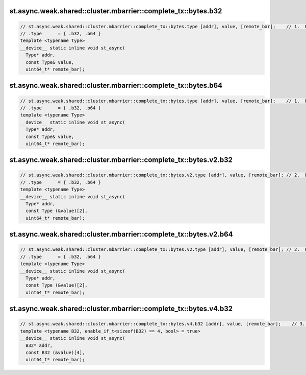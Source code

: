 ..
   This file was automatically generated. Do not edit.

st.async.weak.shared::cluster.mbarrier::complete_tx::bytes.b32
^^^^^^^^^^^^^^^^^^^^^^^^^^^^^^^^^^^^^^^^^^^^^^^^^^^^^^^^^^^^^^
.. code:: cuda

   // st.async.weak.shared::cluster.mbarrier::complete_tx::bytes.type [addr], value, [remote_bar];    // 1.  PTX ISA 81, SM_90
   // .type      = { .b32, .b64 }
   template <typename Type>
   __device__ static inline void st_async(
     Type* addr,
     const Type& value,
     uint64_t* remote_bar);

st.async.weak.shared::cluster.mbarrier::complete_tx::bytes.b64
^^^^^^^^^^^^^^^^^^^^^^^^^^^^^^^^^^^^^^^^^^^^^^^^^^^^^^^^^^^^^^
.. code:: cuda

   // st.async.weak.shared::cluster.mbarrier::complete_tx::bytes.type [addr], value, [remote_bar];    // 1.  PTX ISA 81, SM_90
   // .type      = { .b32, .b64 }
   template <typename Type>
   __device__ static inline void st_async(
     Type* addr,
     const Type& value,
     uint64_t* remote_bar);

st.async.weak.shared::cluster.mbarrier::complete_tx::bytes.v2.b32
^^^^^^^^^^^^^^^^^^^^^^^^^^^^^^^^^^^^^^^^^^^^^^^^^^^^^^^^^^^^^^^^^
.. code:: cuda

   // st.async.weak.shared::cluster.mbarrier::complete_tx::bytes.v2.type [addr], value, [remote_bar]; // 2.  PTX ISA 81, SM_90
   // .type      = { .b32, .b64 }
   template <typename Type>
   __device__ static inline void st_async(
     Type* addr,
     const Type (&value)[2],
     uint64_t* remote_bar);

st.async.weak.shared::cluster.mbarrier::complete_tx::bytes.v2.b64
^^^^^^^^^^^^^^^^^^^^^^^^^^^^^^^^^^^^^^^^^^^^^^^^^^^^^^^^^^^^^^^^^
.. code:: cuda

   // st.async.weak.shared::cluster.mbarrier::complete_tx::bytes.v2.type [addr], value, [remote_bar]; // 2.  PTX ISA 81, SM_90
   // .type      = { .b32, .b64 }
   template <typename Type>
   __device__ static inline void st_async(
     Type* addr,
     const Type (&value)[2],
     uint64_t* remote_bar);

st.async.weak.shared::cluster.mbarrier::complete_tx::bytes.v4.b32
^^^^^^^^^^^^^^^^^^^^^^^^^^^^^^^^^^^^^^^^^^^^^^^^^^^^^^^^^^^^^^^^^
.. code:: cuda

   // st.async.weak.shared::cluster.mbarrier::complete_tx::bytes.v4.b32 [addr], value, [remote_bar];    // 3.  PTX ISA 81, SM_90
   template <typename B32, enable_if_t<sizeof(B32) == 4, bool> = true>
   __device__ static inline void st_async(
     B32* addr,
     const B32 (&value)[4],
     uint64_t* remote_bar);

